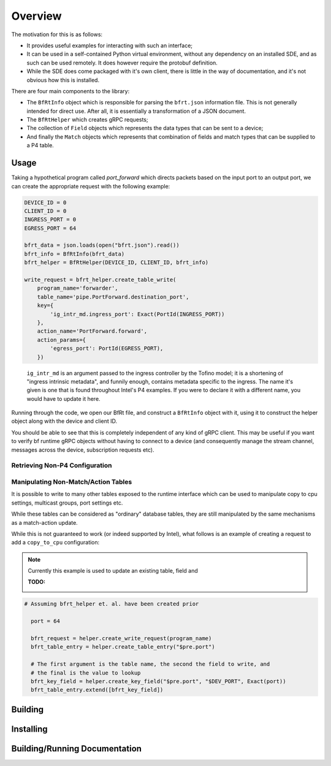 Overview
--------

The motivation for this is as follows:

* It provides useful examples for interacting with such an interface;
* It can be used in a self-contained Python virtual environment, without any
  dependency on an installed SDE, and as such can be used remotely. It does
  however require the protobuf definition.
* While the SDE does come packaged with it's own client, there is little in the
  way of documentation, and it's not obvious how this is installed.


There are four main components to the library:

* The ``BfRtInfo`` object which is responsible for parsing the ``bfrt.json``
  information file. This is not generally intended for direct use. After all,
  it is essentially a transformation of a JSON document.
* The ``BfRtHelper`` which creates gRPC requests;
* The collection of ``Field`` objects which represents the data types that can
  be sent to a device;
* And finally the ``Match`` objects which represents that combination of fields
  and match types that can be supplied to a P4 table.



Usage
^^^^^

Taking a hypothetical program called `port_forward` which directs packets based
on the input port to an output port, we can create the appropriate request with
the following example:

.. code-block:: python

    DEVICE_ID = 0
    CLIENT_ID = 0
    INGRESS_PORT = 0
    EGRESS_PORT = 64

    bfrt_data = json.loads(open("bfrt.json").read())
    bfrt_info = BfRtInfo(bfrt_data)
    bfrt_helper = BfRtHelper(DEVICE_ID, CLIENT_ID, bfrt_info)

    write_request = bfrt_helper.create_table_write( 
        program_name='forwarder', 
        table_name='pipe.PortForward.destination_port',
        key={
            'ig_intr_md.ingress_port': Exact(PortId(INGRESS_PORT))
        },
        action_name='PortForward.forward',
        action_params={
            'egress_port': PortId(EGRESS_PORT),
        })  

.. pull-quote::

    ``ig_intr_md`` is an argument passed to the ingress controller by the 
    Tofino model; it is a shortening of "ingress intrinsic metadata", and
    funnily enough, contains metadata specific to the ingress. The name it's
    given is one that is found throughout Intel's P4 examples. If you were to
    declare it with a different name, you would have to update it here.

Running through the code, we open our BfRt file, and construct a ``BfRtInfo``
object with it, using it to construct the helper object along with the 
device and client ID.

You should be able to see that this is completely independent of any kind
of gRPC client. This may be useful if you want to verify bf runtime gRPC
objects without having to connect to a device (and consequently manage
the stream channel, messages across the device, subscription requests etc).


Retrieving Non-P4 Configuration
*******************************

.. code:: 

Manipulating Non-Match/Action Tables
************************************

It is possible to write to many other tables exposed to the runtime interface
which can be used to manipulate copy to cpu settings, multicast groups, port
settings etc.

While these tables can be considered as "ordinary" database tables, they are
still manipulated by the same mechanisms as a match-action update.

While this is not guaranteed to work (or indeed supported by Intel), what
follows is an example of creating a request to add a ``copy_to_cpu``
configuration:

.. note::

  Currently this example is used to update an existing table, field and 

  :TODO:

.. code:: python

  # Assuming bfrt_helper et. al. have been created prior

    port = 64

    bfrt_request = helper.create_write_request(program_name)
    bfrt_table_entry = helper.create_table_entry("$pre.port")

    # The first argument is the table name, the second the field to write, and
    # the final is the value to lookup
    bfrt_key_field = helper.create_key_field("$pre.port", "$DEV_PORT", Exact(port))
    bfrt_table_entry.extend([bfrt_key_field])


Building
^^^^^^^^


Installing
^^^^^^^^^^


Building/Running Documentation
^^^^^^^^^^^^^^^^^^^^^^^^^^^^^^